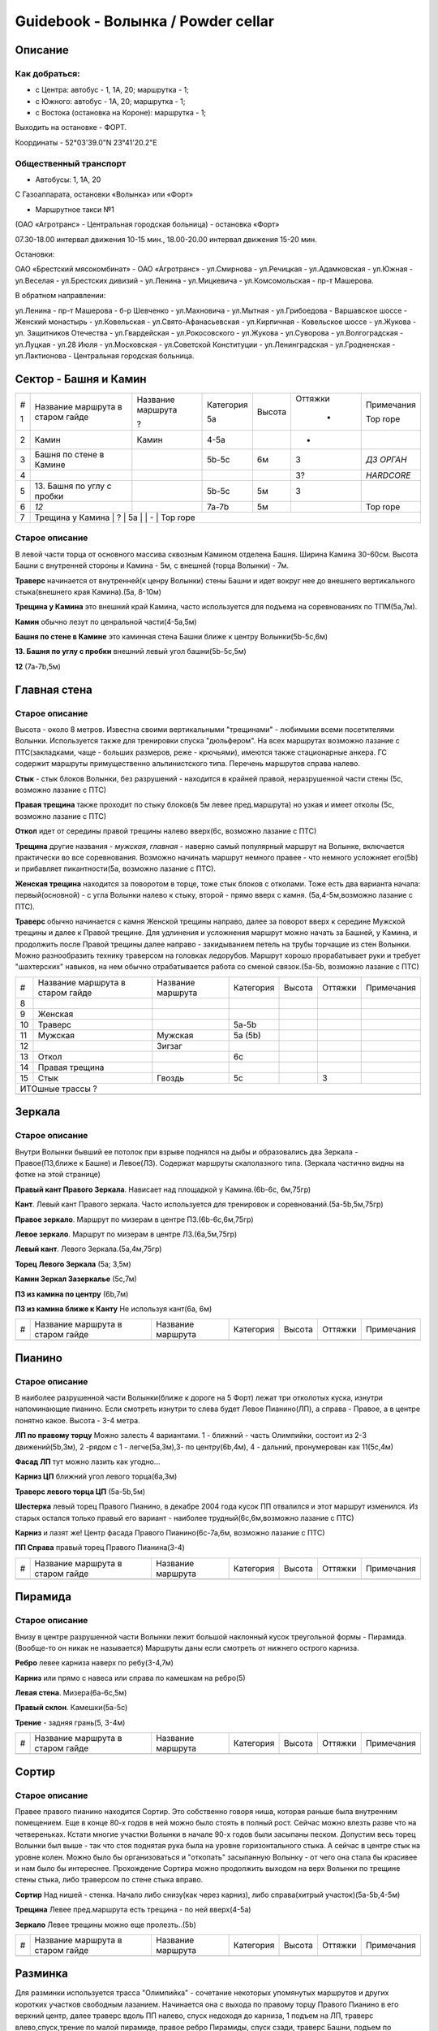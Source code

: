 ***********************************
Guidebook - Волынка / Powder cellar
***********************************
.. image:: img/overview.png

Описание
########

Как добраться:
**************

* с Центра: автобус - 1, 1А, 20; маршрутка - 1;
* c Южного: автобус - 1А, 20; маршрутка - 1;
* c Востока (остановка на Короне): маршрутка - 1;

Выходить на остановке - ФОРТ.

Координаты - 52°03'39.0"N 23°41'20.2"E

Общественный транспорт
***********************

* Автобусы: 1, 1А, 20

С Газоаппарата, остановки «Волынка» или «Форт»

* Маршрутное такси №1

(ОАО «Агротранс» - Центральная городская больница) - остановка «Форт»

07.30-18.00 интервал движения 10-15 мин.,
18.00-20.00 интервал движения 15-20 мин.

Остановки:

ОАО «Брестский мясокомбинат» - ОАО «Агротранс» - ул.Смирнова - ул.Речицкая -
ул.Адамковская - ул.Южная - ул.Веселая - ул.Брестских дивизий - ул.Ленина -
ул.Мицкевича - ул.Комсомольская - пр-т Машерова.

В обратном направлении:

ул.Ленина - пр-т Машерова - б-р Шевченко - ул.Махновича - ул.Мытная -
ул.Грибоедова - Варшавское шоссе - Женский монастырь - ул.Ковельская -
ул.Свято-Афанасьевская - ул.Кирпичная - Ковельское шоссе - ул.Жукова -
ул. Защитников Отечества - ул.Гвардейская - ул.Рокосовского - ул.Жукова -
ул.Суворова - ул.Волгоградская - ул.Луцкая - ул.28 Июля - ул.Московская -
ул.Советской Конституции - ул.Ленинградская - ул.Гродненская -
ул.Лактионова - Центральная городская больница.


Сектор - Башня и Камин
#######################

.. image:: img/1.png

.. image:: img/5.png

.. image:: img/6.png

.. image:: img/7.png

+---+-------------------+-------------------+-----------+--------+---------+------------+
| # | Название маршрута | Название маршрута | Категория | Высота | Оттяжки | Примечания |
|   | в старом гайде    |                   |           |        |         |            |
| 1 |                   | ?                 | 5a        |        |   -     | Top rope   |
+---+-------------------+-------------------+-----------+--------+---------+------------+
| 2 | Камин             | Камин             | 4-5a      |        |   -     |            |
+---+-------------------+-------------------+-----------+--------+---------+------------+
| 3 | Башня по стене    |                   | 5b-5c     | 6м     |   3     | *ДЗ ОРГАН* |
|   | в Камине          |                   |           |        |         |            |
+---+-------------------+-------------------+-----------+--------+---------+------------+
| 4 |                   |                   |           |        |   3?    | *HARDCORE* |
+---+-------------------+-------------------+-----------+--------+---------+------------+
| 5 | 13. Башня по углу |                   | 5b-5c     | 5м     |   3     |            |
|   | с пробки          |                   |           |        |         |            |
+---+-------------------+-------------------+-----------+--------+---------+------------+
| 6 | *12*              |                   | 7a-7b     | 5м     |         | Top rope   |
+---+-------------------+-------------------+-----------+--------+---------+------------+
| 7 |  Трещина у Камина | ?                 | 5a        |        |   -     | Top rope   |
+---+---------------------+-------------------+-----------+--------+---------+----------+


Старое описание
*********************** 

В левой части торца от основного массива сквозным Камином отделена Башня.
Ширина Камина 30-60см. Высота Башни с внутренней стороны и Камина - 5м,
с внешней (торца Волынки) - 7м.

**Траверс** начинается от внутренней(к ценру Волынки) стены Башни и идет вокруг
нее до внешнего вертикального стыка(внешнего края Камина).(5а, 8-10м)

**Трещина у Камина** это внешний край Камина, часто используется для подъема на
соревнованиях по ТПМ(5а,7м).

**Камин** обычно лезут по ценральной части(4-5а,5м)

**Башня по стене в Камине** это каминная стена Башни ближе к центру Волынки(5b-5c,6м)

**13. Башня по углу с пробки** внешний левый угол башни(5b-5c,5м)

**12** (7а-7b,5м) 


Главная стена
##############


.. image:: img/8.png

Старое описание
****************

Высота - около 8 метров. Известна своими вертикальными "трещинами" -
любимыми всеми посетителями Волынки. Используется также для тренировки
спуска "дюльфером". На всех маршрутах возможно лазание с ПТС(закладками,
чаще - больших размеров, реже - крючьями), имеются также стационарные
анкера. ГС содержит маршруты примущественно альпинистского типа.
Перечень маршрутов справа налево.
                        
**Стык** - стык блоков Волынки, без разрушений - находится в крайней правой,
неразрушенной части стены (5с, возможно лазание с ПТС)

**Правая трещина** также проходит по стыку блоков(в 5м левее пред.маршрута)
но узкая и имеет отколы (5с, возможно лазание с ПТС)                

**Откол** идет от середины правой трещины налево вверх(6с, возможно лазание с ПТС)

**Трещина** другие названия - *мужская*, *главная* - наверно самый 
популярный маршрут на Волынке, включается практически во все соревнования.
Возможно начинать маршрут немного правее - что немного усложняет его(5b)
и прибавляет пикантности(5а, возможно лазание с ПТС).

**Женская трещина** находится за поворотом в торце, тоже стык блоков с отколами.
Тоже есть два варианта начала: первый(основной) - с угла Волынки налево к стыку,
второй - прямо вверх с камня. (5а,4-5м,возможно лазание с ПТС).

**Траверс** обычно начинается с камня Женской трещины направо, далее за поворот
вверх к середине Мужской трещины и далее к Правой трещине. Для удлинения и 
усложнения маршрут можно начать за Башней, у Камина, и продолжить после 
Правой трещины далее направо - закидыванием петель на трубы торчащие из стен
Волынки. Можно разнообразить технику траверсом на головках ледорубов. Маршрут
хорошо прорабатывает руки и требует "шахтерских" навыков, на нем обычно
отрабатывается работа со сменой связок.(5а-5b, возможно лазание с ПТС) 


+---+-------------------+-------------------+-----------+--------+---------+------------+
| # | Название маршрута | Название маршрута | Категория | Высота | Оттяжки | Примечания |
|   | в старом гайде    |                   |           |        |         |            |
+---+-------------------+-------------------+-----------+--------+---------+------------+
| 8 |                   |                   |           |        |         |            |
+---+-------------------+-------------------+-----------+--------+---------+------------+
| 9 | Женская           |                   |           |        |         |            |
+---+-------------------+-------------------+-----------+--------+---------+------------+
| 10| Траверс           |                   |  5a-5b    |        |         |            |
+---+-------------------+-------------------+-----------+--------+---------+------------+
|11 | Мужская           |   Мужская         | 5a (5b)   |        |         |            |
+---+-------------------+-------------------+-----------+--------+---------+------------+
| 12|                   |  Зигзаг           |           |        |         |            |
+---+-------------------+-------------------+-----------+--------+---------+------------+
|13 | Откол             |                   | 6с        |        |         |            |
+---+-------------------+-------------------+-----------+--------+---------+------------+
|14 | Правая трещина    |                   |           |        |         |            |
+---+-------------------+-------------------+-----------+--------+---------+------------+
|15 | Стык              |  Гвоздь           | 5с        |        |  3      |            |
+---+-------------------+-------------------+-----------+--------+---------+------------+
|                                          ИТОшные трассы ?                             |
+---+-------------------+-------------------+-----------+--------+---------+------------+
|   |                   |                   |           |        |         |            |
+---+-------------------+-------------------+-----------+--------+---------+------------+


Зеркала
##########


Старое описание
****************

Внутри Волынки бывший ее потолок при взрыве поднялся на дыбы и образовались
два Зеркала - Правое(ПЗ,ближе к Башне) и Левое(ЛЗ). Содержат маршруты
скалолазного типа. (Зеркала частично видны на фотке на этой странице)

**Правый кант Правого Зеркала**. Нависает над площадкой у Камина.(6b-6с, 6м,75гр)

**Кант**. Левый кант Правого зеркала. Часто используется для тренировок и
соревнований.(5а-5b,5м,75гр)

**Правое зеркало**. Маршрут по мизерам в центре ПЗ.(6b-6с,6м,75гр)

**Левое зеркало**. Маршрут по мизерам в центре ЛЗ.(6a,5м,75гр)

**Левый кант**. Левого Зеркала.(5а,4м,75гр)

**Торец Левого Зеркала** (5а; 3,5м)

**Камин Зеркал Зазеркалье** (5с,7м)

**ПЗ из камина по центру** (6b,7м)

**ПЗ из камина ближе к Канту** Не используя кант(6а, 6м)


+---+-------------------+-------------------+-----------+--------+---------+------------+
| # | Название маршрута | Название маршрута | Категория | Высота | Оттяжки | Примечания |
|   | в старом гайде    |                   |           |        |         |            |
+---+-------------------+-------------------+-----------+--------+---------+------------+
|   |                   |                   |           |        |         |            |
+---+-------------------+-------------------+-----------+--------+---------+------------+


Пианино
########

Старое описание
****************

В наиболее разрушенной части Волынки(ближе к дороге на 5 Форт)
лежат три отколотых куска, изнутри напоминающие пианино.
Если смотреть изнутри то слева будет Левое Пианино(ЛП),
а справа - Правое, а в центре понятно какое. Высота - 3-4 метра.


**ЛП по правому торцу** Можно залесть 4 вариантами.
1 - ближний - часть Олимпийки, состоит из 2-3 движений(5b,3м),
2 -рядом с 1 - легче(5а,3м),3- по центру(6b,4м),
4 - дальний, пронумерован как 11(5с,4м)

**Фасад ЛП** тут можно лазить как угодно...

**Карниз ЦП** ближний угол левого торца(6а,3м)

**Траверс левого торца ЦП** (5а-5b,5м)

**Шестерка** левый торец Правого Пианино, в декабре 2004 года кусок ПП
отвалился и этот маршрут изменился. Из старых остался только правый его
вариант - наиболее трудный(6с,6м,возможно лазание с ПТС)

**Карниз** и лазят же! Центр фасада Правого Пианино(6с-7а,6м,
возможно лазание с ПТС)

**ПП Справа** правый торец Правого Пианина(3-4)

+---+-------------------+-------------------+-----------+--------+---------+------------+
| # | Название маршрута | Название маршрута | Категория | Высота | Оттяжки | Примечания |
|   | в старом гайде    |                   |           |        |         |            |
+---+-------------------+-------------------+-----------+--------+---------+------------+
|   |                   |                   |           |        |         |            |
+---+-------------------+-------------------+-----------+--------+---------+------------+


Пирамида
#########

Старое описание
*****************

Внизу в центре разрушенной части Волынки лежит большой наклонный кусок
треугольной формы - Пирамида. (Вообще-то он никак не называется)
Маршруты даны если смотреть от нижнего острого карниза.

**Ребро** левее карниза наверх по ребу(3-4,7м)

**Карниз** или прямо с навеса или справа по камешкам на ребро(5)

**Левая стена**. Мизера(6а-6c,5м)

**Правый склон**. Камешки(5а-5с)

**Трение** - задняя грань(5, 3-4м)


+---+-------------------+-------------------+-----------+--------+---------+------------+
| # | Название маршрута | Название маршрута | Категория | Высота | Оттяжки | Примечания |
|   | в старом гайде    |                   |           |        |         |            |
+---+-------------------+-------------------+-----------+--------+---------+------------+
|   |                   |                   |           |        |         |            |
+---+-------------------+-------------------+-----------+--------+---------+------------+


Сортир
#######

Старое описание
******************

Правее правого пианино находится Сортир. Это собственно говоря ниша, которая
раньше была внутренним помещением. Еще в конце 80-х годов в ней можно
было стоять в полный рост. Сейчас можно влезть разве что на четвереньках.
Кстати многие участки Волынки в начале 90-х годов были засыпаны песком.
Допустим весь торец Волынки был выше - так что стоя поднятая рука была
на уровне горизонтального стыка. А сейчас в центре стык на уровне колен.
Можно было бы организоваться и "откопать" засыпанную Волынку - от чего она
стала бы красивее и нам было бы интереснее. Прохождение Сортира можно
продолжить выходом на верх Волынки по трещине стены стыка, либо траверсом
по стене стыка вправо.

**Сортир** Над нишей - стенка. Начало либо снизу(как через карниз),
либо справа(хитрый участок)(5а-5b,4-5м)

**Трещина** Левее пред.маршрута есть трещина - по ней вверх(4-5а)

**Зеркало** Левее трещины можно еще пролезть..(5b)

+---+-------------------+-------------------+-----------+--------+---------+------------+
| # | Название маршрута | Название маршрута | Категория | Высота | Оттяжки | Примечания |
|   | в старом гайде    |                   |           |        |         |            |
+---+-------------------+-------------------+-----------+--------+---------+------------+
|   |                   |                   |           |        |         |            |
+---+-------------------+-------------------+-----------+--------+---------+------------+


Разминка
#########

Для разминки используется трасса "Олимпийка" - сочетание некоторых
упомянутых маршрутов и других коротких участков свободным лазанием.
Начинается она с выхода по правому торцу Правого Пианино в его
верхний центр, далее траверс вдоль ПП налево, спуск недоходя до
карниза, 1 подъем на ЛП, траверс влево,спуск,трение по малой пирамиде,
правое ребро Пирамиды, спуск сзади, траверс Башни, подъем по карнизу,
левое зеркало по торцу, спрыгивание на малый камень с удержанием
равновесия(опасно- поэтому чаще просто спрыгивают), траверс ЛЗ по
мизерам, спуск с плиты в сторону внутрь, подъем по углу шестерки ПП
и спуск с нее справа.

Также существует и "сложная" Олимпийка: подъем по мизерам на правый
торец ЦЗ,спуск тутже за углом, карниз, спуск за углом,траверс,11,
спуск, пирамида справа через карниз и далее по склону,спуск,
траверс башни,подъем по стыку,траверс от камня между зеркалами,
кант ПЗ, спуск,подъем через карниз на ЛЗ,спуск по торцу ЛЗ,
траверс ЛЗ по мизерам,далее - также как и в простом варианте (до
раскола ПЗ - подъем на ПЗ по центру).
